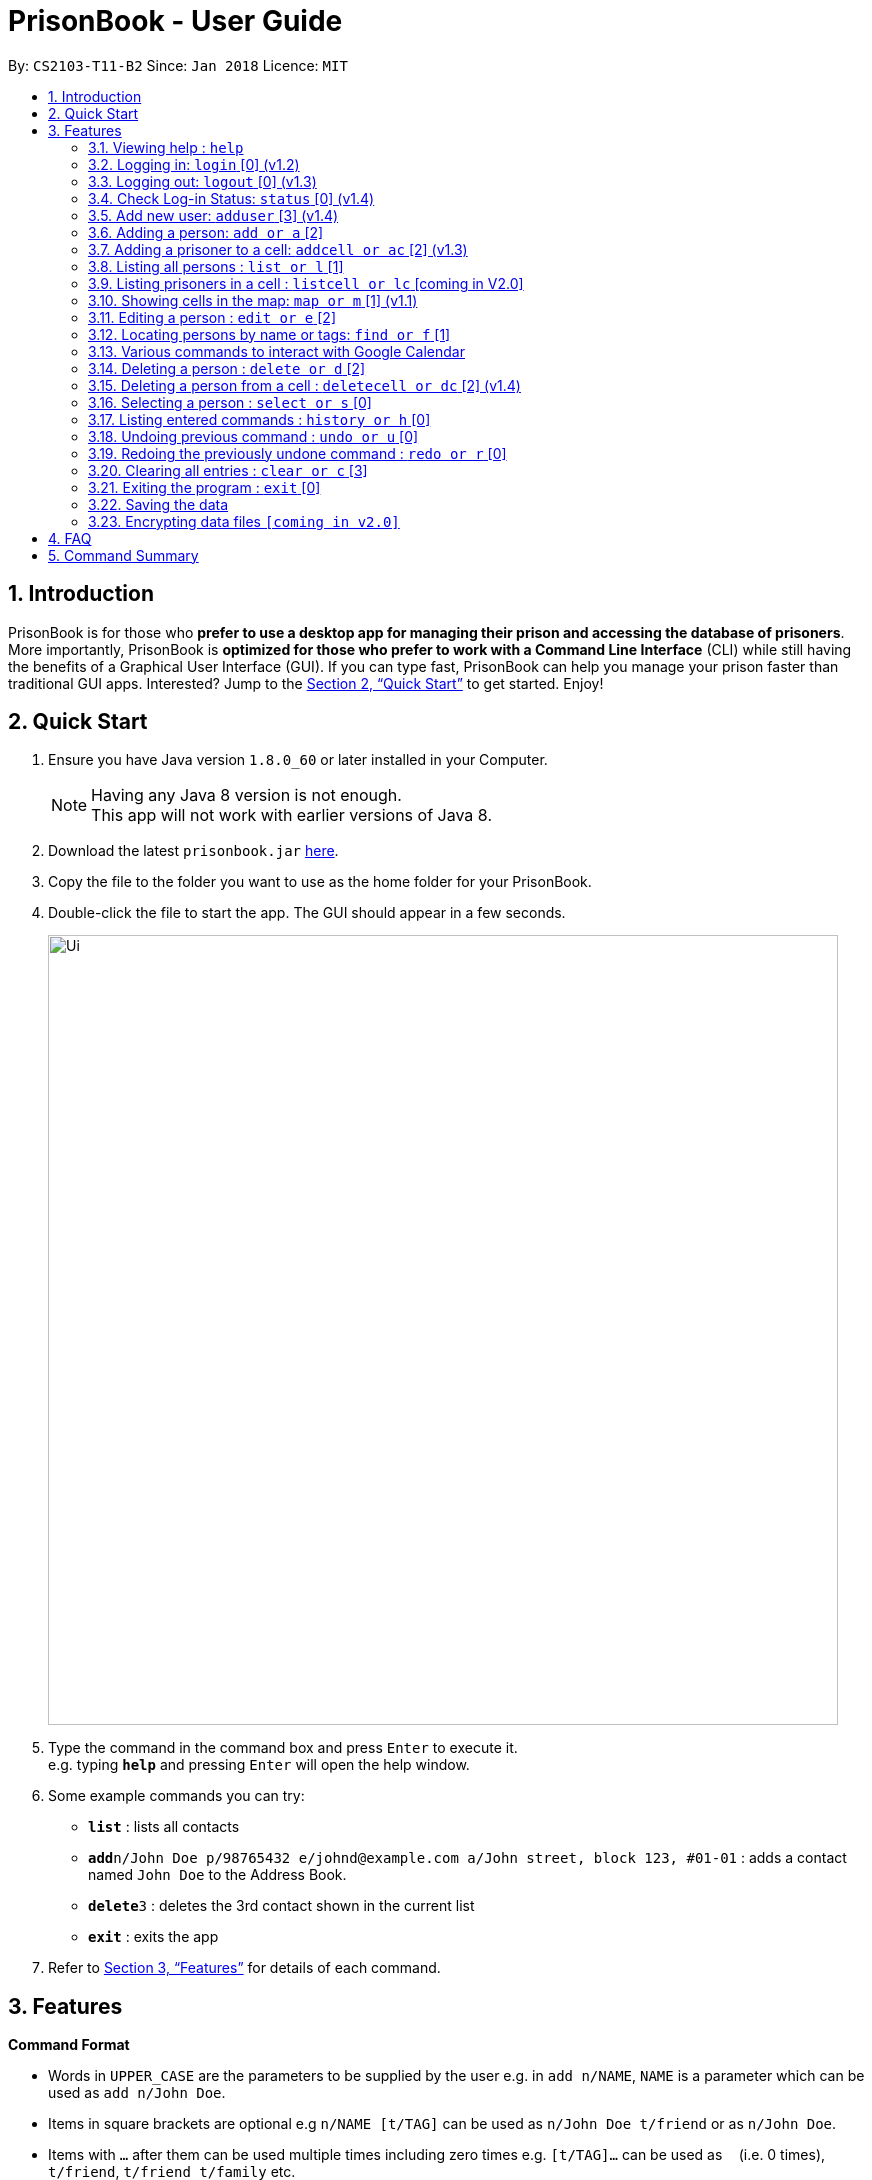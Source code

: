 = PrisonBook - User Guide
:toc:
:toc-title:
:toc-placement: preamble
:sectnums:
:imagesDir: images
:stylesDir: stylesheets
:xrefstyle: full
:experimental:
ifdef::env-github[]
:tip-caption: :bulb:
:note-caption: :information_source:
endif::[]
:repoURL: https://github.com/CS2103JAN2018-T11-B2/main/

By: `CS2103-T11-B2`      Since: `Jan 2018`      Licence: `MIT`

== Introduction

PrisonBook is for those who *prefer to use a desktop app for managing their prison and accessing the database of prisoners*. More importantly, PrisonBook is *optimized for those who prefer to work with a Command Line Interface* (CLI) while still having the benefits of a Graphical User Interface (GUI). If you can type fast, PrisonBook can help you manage your prison faster than traditional GUI apps. Interested? Jump to the <<Quick Start>> to get started. Enjoy!

== Quick Start

.  Ensure you have Java version `1.8.0_60` or later installed in your Computer.
+
[NOTE]
Having any Java 8 version is not enough. +
This app will not work with earlier versions of Java 8.
+
.  Download the latest `prisonbook.jar` link:{repoURL}/releases[here].
.  Copy the file to the folder you want to use as the home folder for your PrisonBook.
.  Double-click the file to start the app. The GUI should appear in a few seconds.
+
image::Ui.png[width="790"]
+
.  Type the command in the command box and press kbd:[Enter] to execute it. +
e.g. typing *`help`* and pressing kbd:[Enter] will open the help window.
.  Some example commands you can try:

* *`list`* : lists all contacts
* **`add`**`n/John Doe p/98765432 e/johnd@example.com a/John street, block 123, #01-01` : adds a contact named `John Doe` to the Address Book.
* **`delete`**`3` : deletes the 3rd contact shown in the current list
* *`exit`* : exits the app

.  Refer to <<Features>> for details of each command.

[[Features]]
== Features

====
*Command Format*

* Words in `UPPER_CASE` are the parameters to be supplied by the user e.g. in `add n/NAME`, `NAME` is a parameter which can be used as `add n/John Doe`.
* Items in square brackets are optional e.g `n/NAME [t/TAG]` can be used as `n/John Doe t/friend` or as `n/John Doe`.
* Items with `…`​ after them can be used multiple times including zero times e.g. `[t/TAG]...` can be used as `{nbsp}` (i.e. 0 times), `t/friend`, `t/friend t/family` etc.
* Parameters can be in any order e.g. if the command specifies `n/NAME p/PHONE_NUMBER`, `p/PHONE_NUMBER n/NAME` is also acceptable.
* For security reasons, users need to log in before having access to certain commands. Users have a `Security Level` assigned to them. All commands have a minimum `Security Level` required before the user is able to access it.
** Security Level 0: Most basic commands such as Login and Status.
** Security Level 1: Most commands that only require read access.
** Security Level 2: Most commands that require write access.
** Security Level 3: Complete access to all commands.
* The minimum `Security Level` to access each command is listed beside each command below in square brackets [].
====

=== Viewing help : `help`

Format: `help`

// tag::login[]
=== Logging in: `login` [0] (v1.2)

Logs in to your account on the PrisonBook +
Format: `login user/USER_NAME pw/PASSWORD`

Examples:

* `login user/prisonwarden99 pw/password1`
// end::login[]

// tag::logout[]
=== Logging out: `logout` [0] (v1.3)

Logs out of your account +
After logging out, you will not be able to undo actions that were completed before logging out.

Format: `logout`

// end::logout[]

// tag::status[]
=== Check Log-in Status: `status` [0] (v1.4)

Checks your current log-in status +
Format: `status`
// end::status[]

// tag::adduser[]
=== Add new user: `adduser` [3] (v1.4)

Adds new user to have access to the PrisonBook +
Format: `adduser user/NEW_USERNAME pw/NEW_PASSWORD sl/SECURITY_LEVEL`

Higher security levels allow users to access a greater range of commands:

* Security Level 0: Most basic commands such as Login and Status.
* Security Level 1: Most commands that only require read access.
* Security Level 2: Most commands that require write access.
* Security Level 3: Complete access to all commands.

Examples:

* `adduser user/newuser pw/newpassword sl/1`
// end::adduser[]

=== Adding a person: `add or a` [2]

Adds a person to the prison book +
Format: `add n/NAME p/PHONE_NUMBER e/EMAIL a/ADDRESS [t/TAG]...`

[TIP]
A person can have any number of tags (including 0)

Examples:

* `add n/John Doe p/98765432 e/johnd@example.com a/John street, block 123, #01-01`
* `add n/Betsy Crowe t/friend e/betsycrowe@example.com a/Newgate Prison p/1234567 t/criminal`

// tag::addcell[]
=== Adding a prisoner to a cell: `addcell or ac` [2] (v1.3)

Adds a person to one of the cells in the prison +
Format: `ac INDEX CELLADDRESS`

[TIP]
Person added must be a prisoner and not already in a cell within the prison.
The cell must be in the map and not full.

Examples:

* `addcell 1 1-1`
* `ac 2 2-1`
// end::addcell[]

=== Listing all persons : `list or l` [1]

Shows a list of all persons in the prison book. +
Format: `list`

//tag::listcell[]
=== Listing prisoners in a cell : `listcell or lc` [coming in V2.0]

Shows a list of all persons in a prison cell in the prison book. +
Format: `list CELL`

Examples:
* `listcell a1`
* `lc c13`
//end::listcell[]

//tag::map[]
=== Showing cells in the map: `map or m` [1] (v1.1)

Shows a table of prison cells like a map in the command display (used for debugging and checking UI). +
Format: `map`
//end::map[]

=== Editing a person : `edit or e` [2]

Edits an existing person in the prison book. +
Format: `edit INDEX [n/NAME] [p/PHONE] [e/EMAIL] [a/ADDRESS] [t/TAG]...`

****
* Edits the person at the specified `INDEX`. The index refers to the index number shown in the last person listing. The index *must be a positive integer* 1, 2, 3, ...
* At least one of the optional fields must be provided.
* Existing values will be updated to the input values.
* When editing tags, the existing tags of the person will be removed i.e adding of tags is not cumulative.
* You can remove all the person's tags by typing `t/` without specifying any tags after it.
****

Examples:

* `edit 1 p/91234567 e/johndoe@example.com` +
Edits the phone number and email address of the 1st person to be `91234567` and `johndoe@example.com` respectively.
* `edit 2 n/Betsy Crower t/` +
Edits the name of the 2nd person to be `Betsy Crower` and clears all existing tags.

// tag::find[]
=== Locating persons by name or tags: `find or f` [1]

Finds persons whose names/tags contain all of the given keywords. +
Format: `find n/NAME_KEYWORD [MORE_KEYWORDS] t/TAG_KEYWORD [MORE_KEYWORDS]`

****
* The search is case insensitive. e.g `hans` will match `Hans`
* The order of the keywords does not matter. e.g. `Hans Bo` will match `Bo Hans`
* Only the name and tags are searched.
* Only full words will be matched e.g. `Han` will not match `Hans`
* Persons matching all keywords will be returned (i.e. `AND` search). e.g. `n/Hans t/family` will return `n/Hans t/family`, not `n/Hans t/enemy` or `n/Gret t/family`
****

Examples:

* `find n/John` +
Returns `john` and `John Doe`
* `find n/Betsy Tim John` +
Returns any person having names `Betsy`, `Tim`, or `John`
* `find n/Betsy t/Friends` +
Returns any person having names `Betsy` and are tagged `Friends`
// end::find[]

// tag::calendar[]
=== Various commands to interact with Google Calendar

==== View upcoming events in the calendar: `calendar or cal` [1] (v1.3)
Format: `calendar`

==== View upcoming events in the calendar: `calAdd or calA` [1] (v1.3)
Format: `calAdd event/EVENTNAME loc/LOCATION start/STARTDATETIME end/ENDDATETIME`

Examples:
* `calAdd event/Software Meeting loc/NUS Utown Green start/2018-06-06 10:00:00 end/2018-06-06 13:00:00` +
Adds an event `Software Meeting` at `NUS Utown Green` from `June 6th, 2018 10am` to `June 6th, 2018 1pm`


// end::calendar[]

=== Deleting a person : `delete or d` [2]

Deletes the specified person from the prison book. +
Format: `delete INDEX`

****
* Deletes the person at the specified `INDEX`.
* The index refers to the index number shown in the most recent listing.
* The index *must be a positive integer* 1, 2, 3, ...
****

Examples:

* `list` +
`delete 2` +
Deletes the 2nd person in the prison book.
* `find Betsy` +
`delete 1` +
Deletes the 1st person in the results of the `find` command.

//tag::deletecell[]
=== Deleting a person from a cell : `deletecell or dc` [2] (v1.4)

Deletes the specified person from his/her cell in the PrisonBook. +
Format: `deletecell INDEX`

****
* Deletes the person at the specified `INDEX`.
* The index refers to the index number shown in the most recent listing.
* The index *must be a positive integer* 1, 2, 3, ...
* The person must be imprisoned in the prison already.
****

Examples:

* `dc 1` +
Deletes the first person in the prison book if he/she is imprisoned here.
//end::deletecell[]

=== Selecting a person : `select or s` [0]

Selects the person identified by the index number used in the last person listing. +
Format: `select INDEX`

****
* Selects the person and loads the Google search page the person at the specified `INDEX`.
* The index refers to the index number shown in the most recent listing.
* The index *must be a positive integer* `1, 2, 3, ...`
****

Examples:

* `list` +
`select 2` +
Selects the 2nd person in the prison book.
* `find Betsy` +
`select 1` +
Selects the 1st person in the results of the `find` command.

=== Listing entered commands : `history or h` [0]

Lists all the commands that you have entered in reverse chronological order. +
Format: `history`

[NOTE]
====
Pressing the kbd:[&uarr;] and kbd:[&darr;] arrows will display the previous and next input respectively in the command box.
====

// tag::undoredo[]
=== Undoing previous command : `undo or u` [0]

Restores the prison book to the state before the previous _undoable_ command was executed. +
Format: `undo`

[NOTE]
====
Undoable commands: those commands that modify the prison book's content (`add`, `delete`, `edit` and `clear`).
====

Examples:

* `delete 1` +
`list` +
`undo` (reverses the `delete 1` command) +

* `select 1` +
`list` +
`undo` +
The `undo` command fails as there are no undoable commands executed previously.

* `delete 1` +
`clear` +
`undo` (reverses the `clear` command) +
`undo` (reverses the `delete 1` command) +

=== Redoing the previously undone command : `redo or r` [0]

Reverses the most recent `undo` command. +
Format: `redo`

Examples:

* `delete 1` +
`undo` (reverses the `delete 1` command) +
`redo` (reapplies the `delete 1` command) +

* `delete 1` +
`redo` +
The `redo` command fails as there are no `undo` commands executed previously.

* `delete 1` +
`clear` +
`undo` (reverses the `clear` command) +
`undo` (reverses the `delete 1` command) +
`redo` (reapplies the `delete 1` command) +
`redo` (reapplies the `clear` command) +
// end::undoredo[]

=== Clearing all entries : `clear or c` [3]

Clears all entries from the prison book. Clears all prison cells. +
Format: `clear`

=== Exiting the program : `exit` [0]

Exits the program. +
Format: `exit`

=== Saving the data

Address book data are saved in the hard disk automatically after any command that changes the data. +
There is no need to save manually.

// tag::dataencryption[]
=== Encrypting data files `[coming in v2.0]`

_{explain how the user can enable/disable data encryption}_
// end::dataencryption[]

== FAQ

*Q*: How do I transfer my data to another Computer? +
*A*: Install the app in the other computer and overwrite the empty data file it creates with the file that contains the data of your previous Address Book folder.

== Command Summary

* *Add* `add n/NAME p/PHONE_NUMBER e/EMAIL a/ADDRESS [t/TAG]...` +
e.g. `add n/James Ho p/22224444 e/jamesho@example.com a/123, Clementi Rd, 1234665 t/friend t/colleague`
* *AddCell* `addcell INDEX CELLADDRESS`
e.g. `addcell 1 1-1`
* *Clear* : `clear`
* *Delete* : `delete INDEX` +
e.g. `delete 3`
* *DeleteCell* `deletecell INDEX`
e.g. `deletecell 2`
* *Edit* : `edit INDEX [n/NAME] [p/PHONE_NUMBER] [e/EMAIL] [a/ADDRESS] [t/TAG]...` +
e.g. `edit 2 n/James Lee e/jameslee@example.com`
* *Find* : `find n/NAME_KEYWORD [MORE_NAME_KEYWORDS] t/TAG_KEYWORD [MORE_TAG_KEYWORDS]` +
e.g. `find n/James Jake t/boys`
* *Calendar* : `calendar`
* *Calendar Add Event* : `calAdd event/EVENTNAME loc/LOCATION start/STARTDATETIME end/ENDDATETIME`
e.g. `calAdd event/Software Meeting loc/NUS Utown Green start/2018-06-06 10:00:00 end/2018-06-06 13:00:00`
* *List* : `list`
* *Map* : `map`
* *Help* : `help`
* *Select* : `select INDEX` +
e.g.`select 2`
* *History* : `history`
* *Undo* : `undo`
* *Redo* : `redo`
